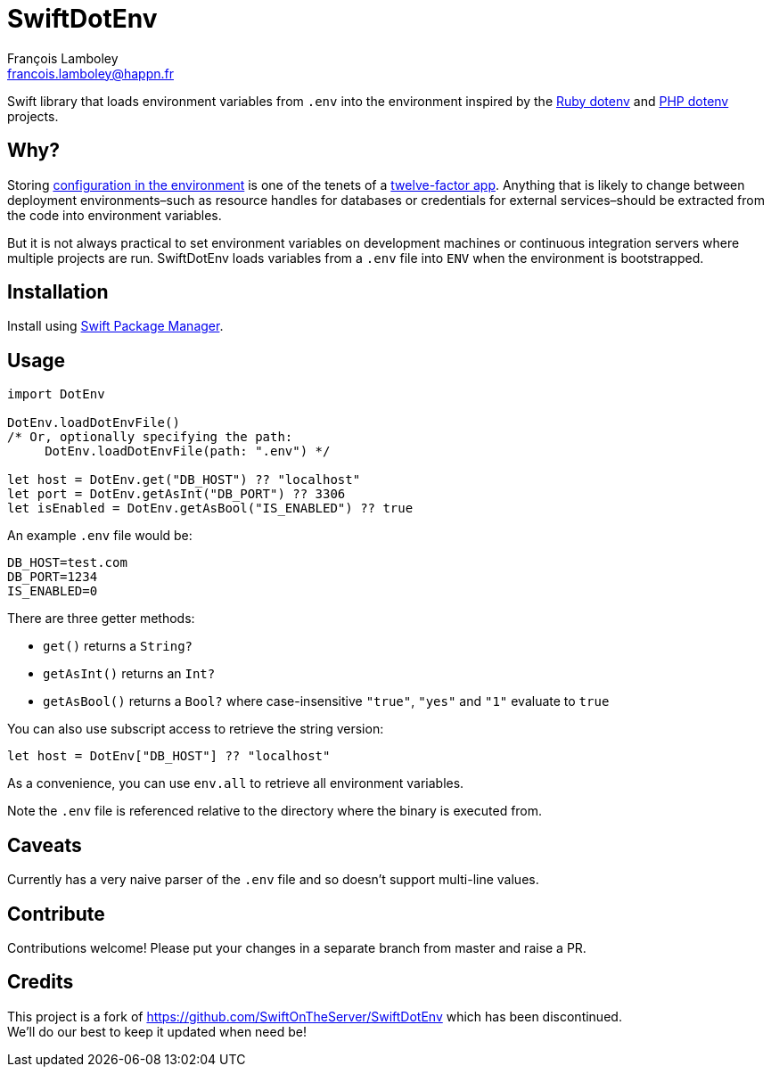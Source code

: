 = SwiftDotEnv
François Lamboley <francois.lamboley@happn.fr>

:ruby_dotenv: https://github.com/bkeepers/dotenv
:php_dotenv: https://github.com/vlucas/phpdotenv

Swift library that loads environment variables from `.env` into the environment inspired by the {ruby_dotenv}[Ruby dotenv] and {php_dotenv}[PHP dotenv] projects.

== Why?
Storing https://12factor.net/config[configuration in the environment] is one of the tenets of a https://12factor.net[twelve-factor app]. Anything that is likely to change between deployment environments–such as resource handles for databases or credentials for external services–should be extracted from the code into environment variables.

But it is not always practical to set environment variables on development machines or continuous integration servers where multiple projects are run. SwiftDotEnv loads variables from a `.env` file into `ENV` when the environment is bootstrapped.

== Installation
Install using https://swift.org/package-manager/[Swift Package Manager].

== Usage
[code,swift]
----
import DotEnv

DotEnv.loadDotEnvFile()
/* Or, optionally specifying the path:
     DotEnv.loadDotEnvFile(path: ".env") */

let host = DotEnv.get("DB_HOST") ?? "localhost"
let port = DotEnv.getAsInt("DB_PORT") ?? 3306
let isEnabled = DotEnv.getAsBool("IS_ENABLED") ?? true
----

An example `.env` file would be:

----
DB_HOST=test.com
DB_PORT=1234
IS_ENABLED=0
----

There are three getter methods: 

* `get()` returns a `String?`
* `getAsInt()` returns an `Int?`
* `getAsBool()` returns a `Bool?` where case-insensitive `"true"`, `"yes"` and `"1"` evaluate to `true`

You can also use subscript access to retrieve the string version:

[code,swift]
----
let host = DotEnv["DB_HOST"] ?? "localhost"
----

As a convenience, you can use `env.all` to retrieve all environment variables.

Note the `.env` file is referenced relative to the directory where the binary is executed from.

== Caveats
Currently has a very naive parser of the `.env` file and so doesn`'t support multi-line values.

== Contribute
Contributions welcome! Please put your changes in a separate branch from master and raise a PR.

== Credits
This project is a fork of https://github.com/SwiftOnTheServer/SwiftDotEnv which has been discontinued. +
We`'ll do our best to keep it updated when need be!
